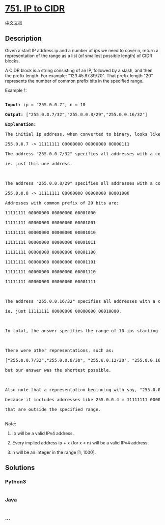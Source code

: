 * [[https://leetcode.com/problems/ip-to-cidr][751. IP to CIDR]]
  :PROPERTIES:
  :CUSTOM_ID: ip-to-cidr
  :END:
[[./solution/0700-0799/0751.IP to CIDR/README.org][中文文档]]

** Description
   :PROPERTIES:
   :CUSTOM_ID: description
   :END:

#+begin_html
  <p>
#+end_html

Given a start IP address ip and a number of ips we need to cover n,
return a representation of the range as a list (of smallest possible
length) of CIDR blocks.

#+begin_html
  </p>
#+end_html

#+begin_html
  <p>
#+end_html

A CIDR block is a string consisting of an IP, followed by a slash, and
then the prefix length. For example: "123.45.67.89/20". That prefix
length "20" represents the number of common prefix bits in the specified
range.

#+begin_html
  </p>
#+end_html

#+begin_html
  <p>
#+end_html

Example 1:

#+begin_html
  <pre>

  <b>Input:</b> ip = "255.0.0.7", n = 10

  <b>Output:</b> ["255.0.0.7/32","255.0.0.8/29","255.0.0.16/32"]

  <b>Explanation:</b>

  The initial ip address, when converted to binary, looks like this (spaces added for clarity):

  255.0.0.7 -> 11111111 00000000 00000000 00000111

  The address "255.0.0.7/32" specifies all addresses with a common prefix of 32 bits to the given address,

  ie. just this one address.



  The address "255.0.0.8/29" specifies all addresses with a common prefix of 29 bits to the given address:

  255.0.0.8 -> 11111111 00000000 00000000 00001000

  Addresses with common prefix of 29 bits are:

  11111111 00000000 00000000 00001000

  11111111 00000000 00000000 00001001

  11111111 00000000 00000000 00001010

  11111111 00000000 00000000 00001011

  11111111 00000000 00000000 00001100

  11111111 00000000 00000000 00001101

  11111111 00000000 00000000 00001110

  11111111 00000000 00000000 00001111



  The address "255.0.0.16/32" specifies all addresses with a common prefix of 32 bits to the given address,

  ie. just 11111111 00000000 00000000 00010000.



  In total, the answer specifies the range of 10 ips starting with the address 255.0.0.7 .



  There were other representations, such as:

  ["255.0.0.7/32","255.0.0.8/30", "255.0.0.12/30", "255.0.0.16/32"],

  but our answer was the shortest possible.



  Also note that a representation beginning with say, "255.0.0.7/30" would be incorrect,

  because it includes addresses like 255.0.0.4 = 11111111 00000000 00000000 00000100 

  that are outside the specified range.

  </pre>
#+end_html

#+begin_html
  </p>
#+end_html

#+begin_html
  <p>
#+end_html

Note:

#+begin_html
  <ol>
#+end_html

#+begin_html
  <li>
#+end_html

ip will be a valid IPv4 address.

#+begin_html
  </li>
#+end_html

#+begin_html
  <li>
#+end_html

Every implied address ip + x (for x < n) will be a valid IPv4 address.

#+begin_html
  </li>
#+end_html

#+begin_html
  <li>
#+end_html

n will be an integer in the range [1, 1000].

#+begin_html
  </li>
#+end_html

#+begin_html
  </ol>
#+end_html

#+begin_html
  </p>
#+end_html

** Solutions
   :PROPERTIES:
   :CUSTOM_ID: solutions
   :END:

#+begin_html
  <!-- tabs:start -->
#+end_html

*** *Python3*
    :PROPERTIES:
    :CUSTOM_ID: python3
    :END:
#+begin_src python
#+end_src

*** *Java*
    :PROPERTIES:
    :CUSTOM_ID: java
    :END:
#+begin_src java
#+end_src

*** *...*
    :PROPERTIES:
    :CUSTOM_ID: section
    :END:
#+begin_example
#+end_example

#+begin_html
  <!-- tabs:end -->
#+end_html
